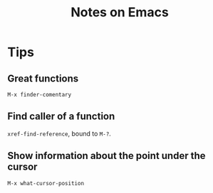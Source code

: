 #+TITLE: Notes on Emacs
#+CATEGORY: note
#+TAGS: emacs

* Tips

**  Great functions

~M-x finder-comentary~

** Find caller of a function

~xref-find-reference~, bound to ~M-?~.

** Show information about the point under the cursor

~M-x what-cursor-position~
